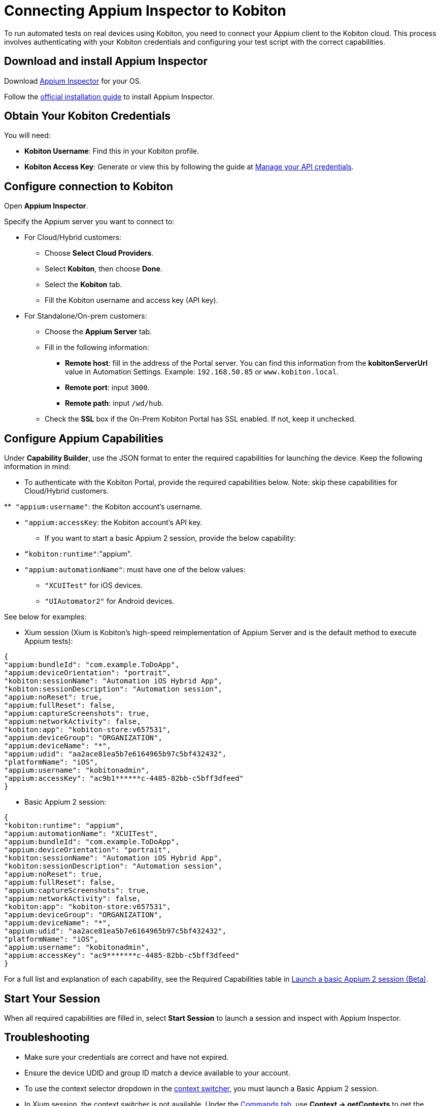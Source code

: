 = Connecting Appium Inspector to Kobiton
:navtitle: Connecting Appium Inspector to Kobiton

To run automated tests on real devices using Kobiton, you need to connect your Appium client to the Kobiton cloud. This process involves authenticating with your Kobiton credentials and configuring your test script with the correct capabilities.

== Download and install Appium Inspector

Download https://github.com/appium/appium-inspector/releases[Appium Inspector,window=read-later] for your OS.

Follow the https://appium.github.io/appium-inspector/latest/quickstart/installation[official installation guide,window=read-later] to install Appium Inspector.

== Obtain Your Kobiton Credentials

You will need:

* **Kobiton Username**: Find this in your Kobiton profile.
* **Kobiton Access Key**: Generate or view this by following the guide at xref:profile:manage-your-api-credentials.adoc[Manage your API credentials].

== Configure connection to Kobiton

Open *Appium Inspector*.

Specify the Appium server you want to connect to:

* For Cloud/Hybrid customers:

** Choose *Select Cloud Providers*.

** Select *Kobiton*, then choose *Done*.

** Select the *Kobiton* tab.

** Fill the Kobiton username and access key (API key).

* For Standalone/On-prem customers:

** Choose the *Appium Server* tab.

** Fill in the following information:

*** *Remote host*: fill in the address of the Portal server. You can find this information from the **kobitonServerUrl **value in Automation Settings. Example: `192.168.50.85` or `www.kobiton.local`.

*** *Remote port*: input `3000`.

*** *Remote path*: input `/wd/hub`.

** Check the *SSL* box if the On-Prem Kobiton Portal has SSL enabled. If not, keep it unchecked.

== Configure Appium Capabilities

Under *Capability Builder*, use the JSON format to enter the required capabilities for launching the device. Keep the following information in mind:

* To authenticate with the Kobiton Portal, provide the required capabilities below. Note: skip these capabilities for Cloud/Hybrid customers.

**`` "appium:username"``: the Kobiton account’s username.

** `"appium:accessKey`: the Kobiton account’s API key.

* If you want to start a basic Appium 2 session, provide the below capability:

** `“kobiton:runtime"`:"appium".

** `"appium:automationName"`: must have one of the below values:

*** `"XCUITest"` for iOS devices.

*** `"UIAutomator2"` for Android devices.

See below for examples:

* Xium session (Xium is Kobiton’s high-speed reimplementation of Appium Server and is the default method to execute Appium tests):


[source,json]
----
{
"appium:bundleId": "com.example.ToDoApp",
"appium:deviceOrientation": "portrait",
"kobiton:sessionName": "Automation iOS Hybrid App",
"kobiton:sessionDescription": "Automation session",
"appium:noReset": true,
"appium:fullReset": false,
"appium:captureScreenshots": true,
"appium:networkActivity": false,
"kobiton:app": "kobiton-store:v657531",
"appium:deviceGroup": "ORGANIZATION",
"appium:deviceName": "*",
"appium:udid": "aa2ace81ea5b7e6164965b97c5bf432432",
"platformName": "iOS",
"appium:username": "kobitonadmin",
"appium:accessKey": "ac9b1******c-4485-82bb-c5bff3dfeed"
}
----

* Basic Appium 2 session:

[source,json]
----
{
"kobiton:runtime": "appium",
"appium:automationName": "XCUITest",
"appium:bundleId": "com.example.ToDoApp",
"appium:deviceOrientation": "portrait",
"kobiton:sessionName": "Automation iOS Hybrid App",
"kobiton:sessionDescription": "Automation session",
"appium:noReset": true,
"appium:fullReset": false,
"appium:captureScreenshots": true,
"appium:networkActivity": false,
"kobiton:app": "kobiton-store:v657531",
"appium:deviceGroup": "ORGANIZATION",
"appium:deviceName": "*",
"appium:udid": "aa2ace81ea5b7e6164965b97c5bf432432",
"platformName": "iOS",
"appium:username": "kobitonadmin",
"appium:accessKey": "ac9*******c-4485-82bb-c5bff3dfeed"
}
----

For a full list and explanation of each capability, see the Required Capabilities table in xref:basic-appium-server/launch-a-basic-appium-2-session.adoc[Launch a basic Appium 2 session (Beta)].

== Start Your Session

When all required capabilities are filled in, select *Start Session* to launch a session and inspect with Appium Inspector.

== Troubleshooting

* Make sure your credentials are correct and have not expired.
* Ensure the device UDID and group ID match a device available to your account.
* To use the context selector dropdown in the https://appium.github.io/appium-inspector/2023.12/session-inspector/header/#context-switcher[context switcher,window=read-later], you must launch a Basic Appium 2 session.
* In Xium session, the context switcher is not available. Under the https://appium.github.io/appium-inspector/2023.12/session-inspector/commands/[Commands tab,window=read-later], use *Context → getContexts* to get the actual name of the web context, then use *switchContext* to switch to the web view.

[NOTE]
For more details, see xref:devices:manage-devices.adoc#_automation_settings[Manage devices - Automation settings].

== Workarounds for issues with Appium Inspector and Basic Appium 2 server

[NOTE]
https://github.com/appium/appium-inspector[Appium Inspector,window=read-later] and https://github.com/appium/appium[Basic Appium 2 server,window=read-later] are community-driven projects and are not managed by Kobiton. Below are common workarounds and troubleshooting steps for known issues with these platforms.

*Android*:

* When `"browserName"` is set to `"chrome"` for Basic Appium 2 sessions, the actual web context name is `CHROMIUM` instead of `WEBVIEW_<activity>`, and cannot be selected from the context dropdown in web/hybrid app mode after switching to native context and back. As a workaround, use *Context → getContexts* under the https://appium.github.io/appium-inspector/2023.12/session-inspector/commands/[Commands tab,window=read-later] to get the actual name of the web context (`CHROMIUM`), then *switchContext* to switch to the web view.

* __Tap/swipe by coordinates__ actions do not work in web context with Basic Appium 2 session. Switch to native context to perform these actions.